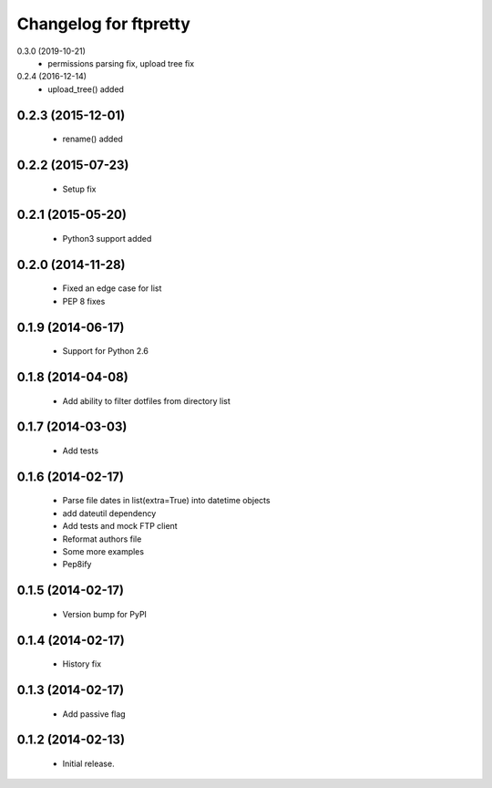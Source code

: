 Changelog for ftpretty
======================

0.3.0 (2019-10-21)
   - permissions parsing fix, upload tree fix

0.2.4 (2016-12-14)
   - upload_tree() added

0.2.3 (2015-12-01)
------------------
   - rename() added

0.2.2 (2015-07-23)
------------------
   - Setup fix

0.2.1 (2015-05-20)
------------------
   - Python3 support added

0.2.0 (2014-11-28)
------------------
   - Fixed an edge case for list
   - PEP 8 fixes

0.1.9 (2014-06-17)
------------------
   - Support for Python 2.6

0.1.8 (2014-04-08)
------------------
   - Add ability to filter dotfiles from directory list

0.1.7 (2014-03-03)
------------------
   - Add tests

0.1.6 (2014-02-17)
------------------
   - Parse file dates in list(extra=True) into datetime objects
   - add dateutil dependency
   - Add tests and mock FTP client
   - Reformat authors file
   - Some more examples
   - Pep8ify

0.1.5 (2014-02-17)
------------------
   - Version bump for PyPI

0.1.4 (2014-02-17)
------------------
   - History fix

0.1.3 (2014-02-17)
------------------
   - Add passive flag

0.1.2 (2014-02-13)
------------------
   - Initial release.
